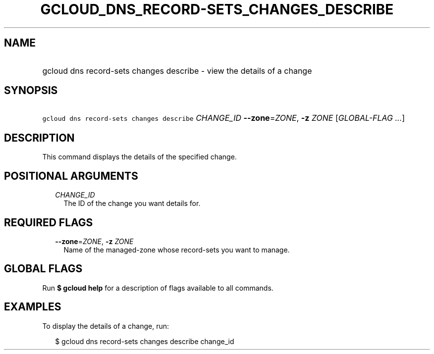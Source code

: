 
.TH "GCLOUD_DNS_RECORD\-SETS_CHANGES_DESCRIBE" 1



.SH "NAME"
.HP
gcloud dns record\-sets changes describe \- view the details of a change



.SH "SYNOPSIS"
.HP
\f5gcloud dns record\-sets changes describe\fR \fICHANGE_ID\fR \fB\-\-zone\fR=\fIZONE\fR, \fB\-z\fR \fIZONE\fR [\fIGLOBAL\-FLAG\ ...\fR]



.SH "DESCRIPTION"

This command displays the details of the specified change.



.SH "POSITIONAL ARGUMENTS"

.RS 2m
.TP 2m
\fICHANGE_ID\fR
The ID of the change you want details for.


.RE
.sp

.SH "REQUIRED FLAGS"

.RS 2m
.TP 2m
\fB\-\-zone\fR=\fIZONE\fR, \fB\-z\fR \fIZONE\fR
Name of the managed\-zone whose record\-sets you want to manage.


.RE
.sp

.SH "GLOBAL FLAGS"

Run \fB$ gcloud help\fR for a description of flags available to all commands.



.SH "EXAMPLES"

To display the details of a change, run:

.RS 2m
$ gcloud dns record\-sets changes describe change_id
.RE
